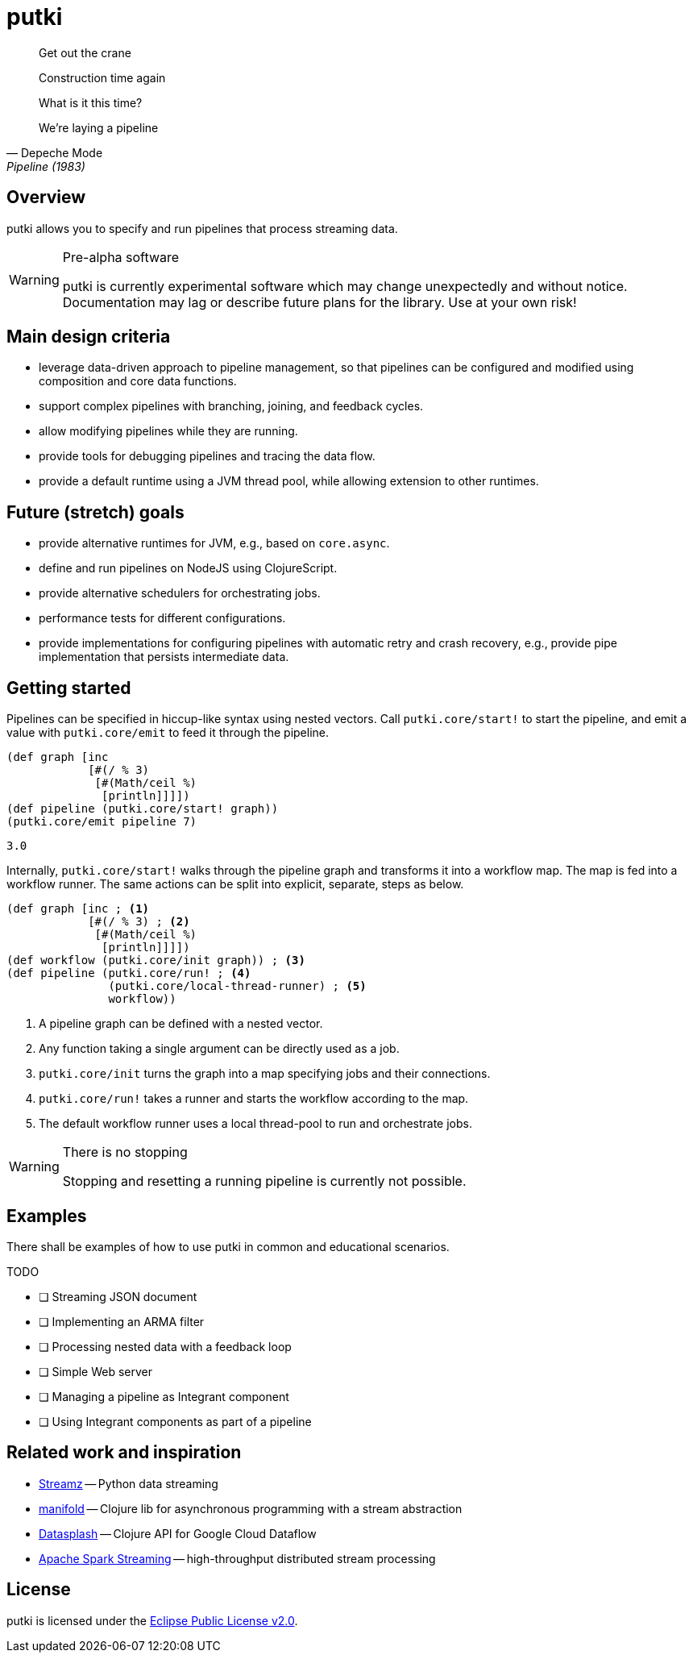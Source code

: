 = putki

[quote, Depeche Mode, Pipeline (1983)]
____
Get out the crane

Construction time again

What is it this time?

We're laying a pipeline
____

ifdef::env-github[]
:tip-caption: :bulb:
:note-caption: :information_source:
:important-caption: :heavy_exclamation_mark:
:caution-caption: :fire:
:warning-caption: :warning:
endif::[]
ifndef::env-github[]
:icons: font
endif::[]

## Overview

putki allows you to specify and run pipelines that process streaming data. 

[WARNING]
.Pre-alpha software
====
putki is currently experimental software which may change unexpectedly and
without notice. Documentation may lag or describe future plans for the library.
Use at your own risk!
====

## Main design criteria

- leverage data-driven approach to pipeline management, so that pipelines
  can be configured and modified using composition and core data functions.
- support complex pipelines with branching, joining, and feedback cycles.
- allow modifying pipelines while they are running.
- provide tools for debugging pipelines and tracing the data flow.
- provide a default runtime using a JVM thread pool,
  while allowing extension to other runtimes.

## Future (stretch) goals

- provide alternative runtimes for JVM, e.g., based on `core.async`.
- define and run pipelines on NodeJS using ClojureScript.
- provide alternative schedulers for orchestrating jobs.
- performance tests for different configurations.
- provide implementations for configuring pipelines with automatic retry and
  crash recovery, e.g., provide pipe implementation that persists intermediate data.

## Getting started

Pipelines can be specified in hiccup-like syntax using nested vectors.
Call `putki.core/start!` to start the pipeline, and emit a value with
`putki.core/emit` to feed it through the pipeline.

[source,clojure]
----
(def graph [inc
            [#(/ % 3)
             [#(Math/ceil %)
              [println]]]])
(def pipeline (putki.core/start! graph))
(putki.core/emit pipeline 7)
----
 3.0

Internally, `putki.core/start!` walks through the pipeline graph and
transforms it into a workflow map. The map is fed into a workflow runner.
The same actions can be split into explicit, separate, steps as below.

[source,clojure]
----
(def graph [inc ; <1>
            [#(/ % 3) ; <2>
             [#(Math/ceil %)
              [println]]]])
(def workflow (putki.core/init graph)) ; <3>
(def pipeline (putki.core/run! ; <4>
               (putki.core/local-thread-runner) ; <5>
               workflow))
----
<1> A pipeline graph can be defined with a nested vector.
<2> Any function taking a single argument can be directly used as a job.
<3> `putki.core/init` turns the graph into a map specifying jobs and their connections.
<4> `putki.core/run!` takes a runner and starts the workflow according to the map.
<5> The default workflow runner uses a local thread-pool to run and orchestrate jobs.

[WARNING]
.There is no stopping
====
Stopping and resetting a running pipeline is currently not possible.
====

## Examples

There shall be examples of how to use putki in common and educational scenarios.

TODO

* [ ] Streaming JSON document
* [ ] Implementing an ARMA filter
* [ ] Processing nested data with a feedback loop
* [ ] Simple Web server
* [ ] Managing a pipeline as Integrant component
* [ ] Using Integrant components as part of a pipeline

## Related work and inspiration

- https://streamz.readthedocs.io/en/latest/index.html[Streamz] -- Python data streaming
- https://github.com/ztellman/manifold[manifold] -- Clojure lib for asynchronous programming with a stream abstraction
- https://github.com/ngrunwald/datasplash[Datasplash] -- Clojure API for Google Cloud Dataflow
- https://spark.apache.org/streaming/[Apache Spark Streaming] -- high-throughput distributed stream processing

## License

putki is licensed under the link:LICENSE[Eclipse Public License v2.0].
